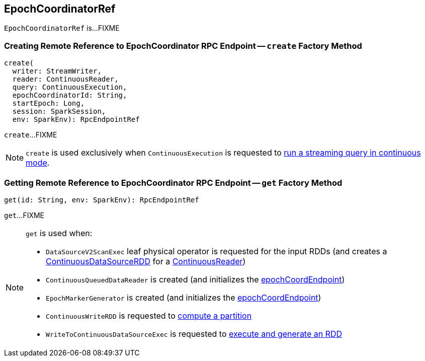 == [[EpochCoordinatorRef]] EpochCoordinatorRef

`EpochCoordinatorRef` is...FIXME

=== [[create]] Creating Remote Reference to EpochCoordinator RPC Endpoint -- `create` Factory Method

[source, scala]
----
create(
  writer: StreamWriter,
  reader: ContinuousReader,
  query: ContinuousExecution,
  epochCoordinatorId: String,
  startEpoch: Long,
  session: SparkSession,
  env: SparkEnv): RpcEndpointRef
----

`create`...FIXME

NOTE: `create` is used exclusively when `ContinuousExecution` is requested to <<spark-sql-streaming-ContinuousExecution.adoc#runContinuous, run a streaming query in continuous mode>>.

=== [[get]] Getting Remote Reference to EpochCoordinator RPC Endpoint -- `get` Factory Method

[source, scala]
----
get(id: String, env: SparkEnv): RpcEndpointRef
----

`get`...FIXME

[NOTE]
====
`get` is used when:

* `DataSourceV2ScanExec` leaf physical operator is requested for the input RDDs (and creates a <<spark-sql-streaming-ContinuousDataSourceRDD.adoc#, ContinuousDataSourceRDD>> for a <<spark-sql-streaming-ContinuousReader.adoc#, ContinuousReader>>)

* `ContinuousQueuedDataReader` is created (and initializes the <<spark-sql-streaming-ContinuousQueuedDataReader.adoc#epochCoordEndpoint, epochCoordEndpoint>>)

* `EpochMarkerGenerator` is created (and initializes the <<spark-sql-streaming-ContinuousQueuedDataReader-EpochMarkerGenerator.adoc#epochCoordEndpoint, epochCoordEndpoint>>)

* `ContinuousWriteRDD` is requested to <<spark-sql-streaming-ContinuousWriteRDD.adoc#compute, compute a partition>>

* `WriteToContinuousDataSourceExec` is requested to <<spark-sql-streaming-WriteToContinuousDataSourceExec.adoc#doExecute, execute and generate an RDD>>
====
